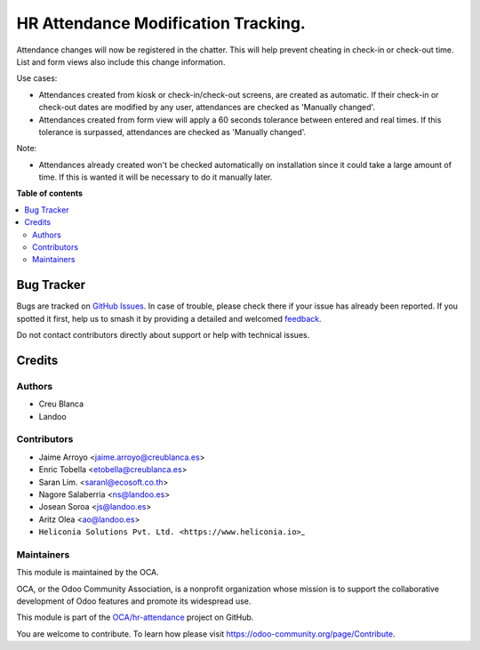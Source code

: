 ====================================
HR Attendance Modification Tracking.
====================================

.. 
   !!!!!!!!!!!!!!!!!!!!!!!!!!!!!!!!!!!!!!!!!!!!!!!!!!!!
   !! This file is generated by oca-gen-addon-readme !!
   !! changes will be overwritten.                   !!
   !!!!!!!!!!!!!!!!!!!!!!!!!!!!!!!!!!!!!!!!!!!!!!!!!!!!
   !! source digest: sha256:035cfbd2951314e08e735a434f8d20ee906715dc18a4833da2042f2689b1f83a
   !!!!!!!!!!!!!!!!!!!!!!!!!!!!!!!!!!!!!!!!!!!!!!!!!!!!

.. |badge1| image:: https://img.shields.io/badge/maturity-Beta-yellow.png
    :target: https://odoo-community.org/page/development-status
    :alt: Beta
.. |badge2| image:: https://img.shields.io/badge/licence-AGPL--3-blue.png
    :target: http://www.gnu.org/licenses/agpl-3.0-standalone.html
    :alt: License: AGPL-3
.. |badge3| image:: https://img.shields.io/badge/github-OCA%2Fhr--attendance-lightgray.png?logo=github
    :target: https://github.com/OCA/hr-attendance/tree/18.0/hr_attendance_modification_tracking
    :alt: OCA/hr-attendance
.. |badge4| image:: https://img.shields.io/badge/weblate-Translate%20me-F47D42.png
    :target: https://translation.odoo-community.org/projects/hr-attendance-18-0/hr-attendance-18-0-hr_attendance_modification_tracking
    :alt: Translate me on Weblate
.. |badge5| image:: https://img.shields.io/badge/runboat-Try%20me-875A7B.png
    :target: https://runboat.odoo-community.org/builds?repo=OCA/hr-attendance&target_branch=18.0
    :alt: Try me on Runboat

|badge1| |badge2| |badge3| |badge4| |badge5|

Attendance changes will now be registered in the chatter. This will help
prevent cheating in check-in or check-out time. List and form views also
include this change information.

Use cases:

- Attendances created from kiosk or check-in/check-out screens, are
  created as automatic. If their check-in or check-out dates are
  modified by any user, attendances are checked as 'Manually changed'.
- Attendances created from form view will apply a 60 seconds tolerance
  between entered and real times. If this tolerance is surpassed,
  attendances are checked as 'Manually changed'.

Note:

- Attendances already created won't be checked automatically on
  installation since it could take a large amount of time. If this is
  wanted it will be necessary to do it manually later.

**Table of contents**

.. contents::
   :local:

Bug Tracker
===========

Bugs are tracked on `GitHub Issues <https://github.com/OCA/hr-attendance/issues>`_.
In case of trouble, please check there if your issue has already been reported.
If you spotted it first, help us to smash it by providing a detailed and welcomed
`feedback <https://github.com/OCA/hr-attendance/issues/new?body=module:%20hr_attendance_modification_tracking%0Aversion:%2018.0%0A%0A**Steps%20to%20reproduce**%0A-%20...%0A%0A**Current%20behavior**%0A%0A**Expected%20behavior**>`_.

Do not contact contributors directly about support or help with technical issues.

Credits
=======

Authors
-------

* Creu Blanca
* Landoo

Contributors
------------

- Jaime Arroyo <jaime.arroyo@creublanca.es>
- Enric Tobella <etobella@creublanca.es>
- Saran Lim. <saranl@ecosoft.co.th>
- Nagore Salaberria <ns@landoo.es>
- Josean Soroa <js@landoo.es>
- Aritz Olea <ao@landoo.es>
- ``Heliconia Solutions Pvt. Ltd. <https://www.heliconia.io>``\ \_

Maintainers
-----------

This module is maintained by the OCA.

.. image:: https://odoo-community.org/logo.png
   :alt: Odoo Community Association
   :target: https://odoo-community.org

OCA, or the Odoo Community Association, is a nonprofit organization whose
mission is to support the collaborative development of Odoo features and
promote its widespread use.

This module is part of the `OCA/hr-attendance <https://github.com/OCA/hr-attendance/tree/18.0/hr_attendance_modification_tracking>`_ project on GitHub.

You are welcome to contribute. To learn how please visit https://odoo-community.org/page/Contribute.
